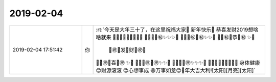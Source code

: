 2019-02-04
-------------

.. list-table::
   :widths: 25, 1, 60

   * - 2019-02-04 17:51:42
     - 你
     - :rt:`今天是大年三十了，在这里祝福大家🐷 新年快乐🐷 恭喜发财2019想啥啥就来
       🎾🎾🎾🎾🎾🎾🎾🎾🎾
       🎾✨✨✨㊗✨✨✨🎾
       🎾✨✨㊗💎㊗✨✨🎾
       🎾✨㊗💎恭💎㊗ ✨🎾
        🎾㊗💎发🎎财💎㊗🎾
       🎾✨㊗💎喜💎㊗ ✨🎾
       🎾✨✨㊗💎㊗✨✨🎾
       🎾✨✨✨㊗✨✨✨🎾
       🎾🎾🎾🎾🎾🎾🎾🎾🎾    身体健康 😊财源滚滚 😊心想事成 😃万事如意😊🐷年大吉大利![太阳][月亮][太阳]`